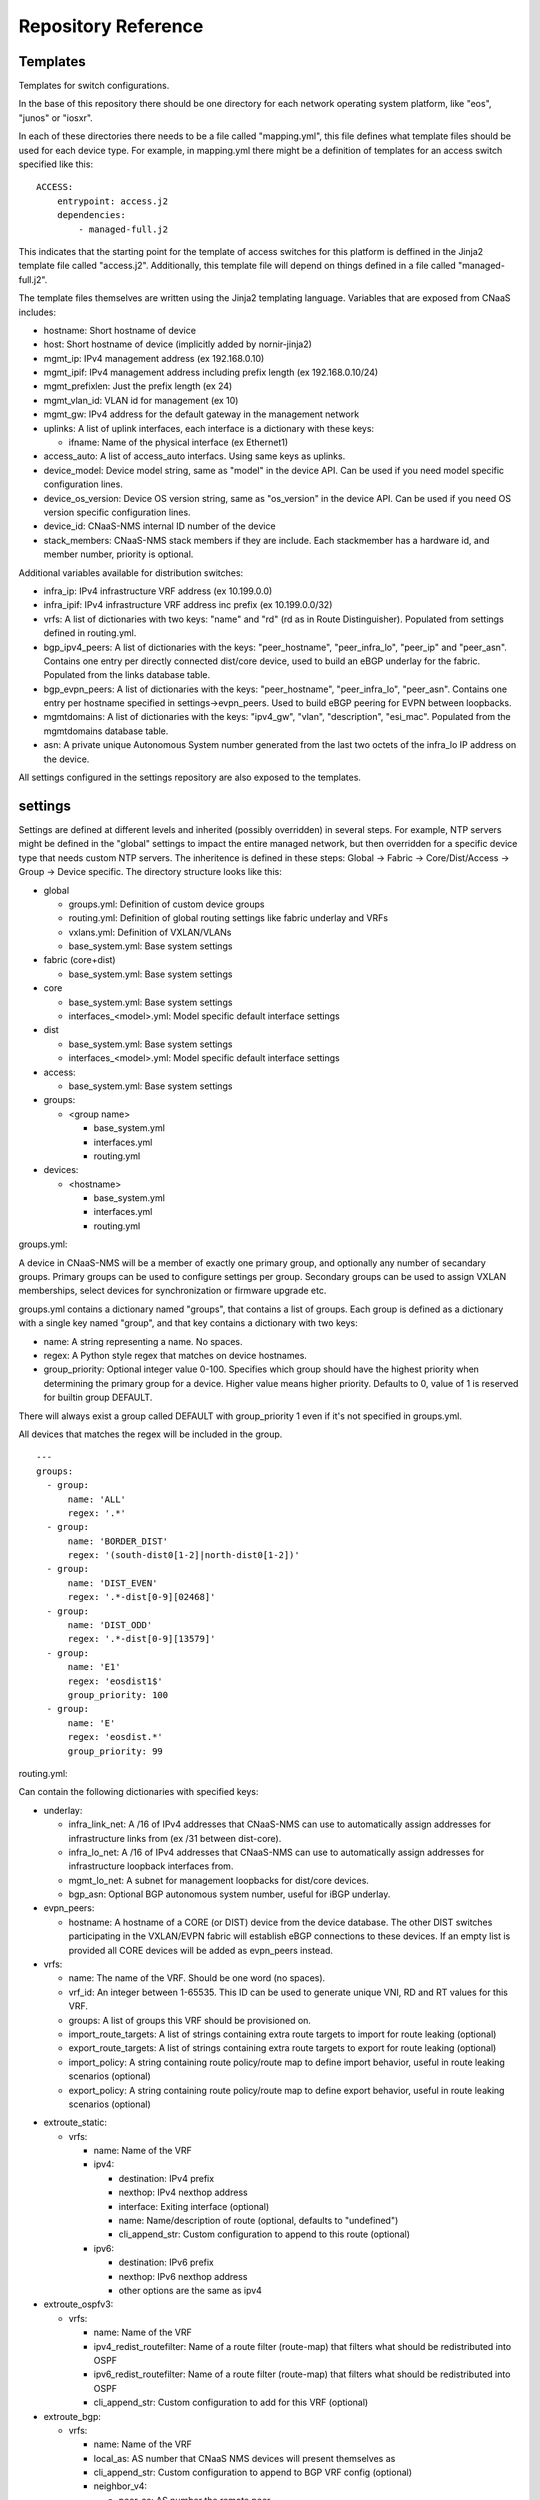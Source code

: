 Repository Reference
====================

Templates
---------

Templates for switch configurations.

In the base of this repository there should be one directory for each network operating system
platform, like "eos", "junos" or "iosxr".

In each of these directories there needs to be a file called "mapping.yml", this file defines
what template files should be used for each device type. For example, in mapping.yml there
might be a definition of templates for an access switch specified like this:

::

    ACCESS:
        entrypoint: access.j2
        dependencies:
            - managed-full.j2


This indicates that the starting point for the template of access switches for this platform
is deffined in the Jinja2 template file called "access.j2". Additionally, this template file
will depend on things defined in a file called "managed-full.j2".

The template files themselves are written using the Jinja2 templating language. Variables
that are exposed from CNaaS includes:

- hostname: Short hostname of device

- host: Short hostname of device (implicitly added by nornir-jinja2)

- mgmt_ip: IPv4 management address (ex 192.168.0.10)

- mgmt_ipif: IPv4 management address including prefix length (ex 192.168.0.10/24)

- mgmt_prefixlen: Just the prefix length (ex 24)

- mgmt_vlan_id: VLAN id for management (ex 10)

- mgmt_gw: IPv4 address for the default gateway in the management network

- uplinks: A list of uplink interfaces, each interface is a dictionary with these keys:

  * ifname: Name of the physical interface (ex Ethernet1)

- access_auto: A list of access_auto interfacs. Using same keys as uplinks.

- device_model: Device model string, same as "model" in the device API. Can be
  used if you need model specific configuration lines.

- device_os_version: Device OS version string, same as "os_version" in the
  device API. Can be used if you need OS version specific configuration lines.

- device_id: CNaaS-NMS internal ID number of the device

- stack_members: CNaaS-NMS stack members if they are include. Each stackmember has a hardware id, and member number, priority is optional.

Additional variables available for distribution switches:

- infra_ip: IPv4 infrastructure VRF address (ex 10.199.0.0)

- infra_ipif: IPv4 infrastructure VRF address inc prefix (ex 10.199.0.0/32)

- vrfs: A list of dictionaries with two keys: "name" and "rd" (rd as in Route Distinguisher).
  Populated from settings defined in routing.yml.

- bgp_ipv4_peers: A list of dictionaries with the keys: "peer_hostname", "peer_infra_lo", "peer_ip" and "peer_asn".
  Contains one entry per directly connected dist/core device, used to build an eBGP underlay for the fabric.
  Populated from the links database table.

- bgp_evpn_peers: A list of dictionaries with the keys: "peer_hostname", "peer_infra_lo", "peer_asn".
  Contains one entry per hostname specified in settings->evpn_peers. Used to build
  eBGP peering for EVPN between loopbacks.

- mgmtdomains: A list of dictionaries with the keys: "ipv4_gw", "vlan", "description", "esi_mac".
  Populated from the mgmtdomains database table.

- asn: A private unique Autonomous System number generated from the last two octets
  of the infra_lo IP address on the device.

All settings configured in the settings repository are also exposed to the templates.

.. _settings_repo_ref:

settings
--------

Settings are defined at different levels and inherited (possibly overridden) in several steps.
For example, NTP servers might be defined in the "global" settings to impact the entire
managed network, but then overridden for a specific device type that needs custom NTP servers.
The inheritence is defined in these steps:
Global -> Fabric -> Core/Dist/Access -> Group -> Device specific.
The directory structure looks like this:

- global

  * groups.yml: Definition of custom device groups
  * routing.yml: Definition of global routing settings like fabric underlay and VRFs
  * vxlans.yml: Definition of VXLAN/VLANs
  * base_system.yml: Base system settings

- fabric (core+dist)

  * base_system.yml: Base system settings

- core

  * base_system.yml: Base system settings
  * interfaces_<model>.yml: Model specific default interface settings

- dist

  * base_system.yml: Base system settings
  * interfaces_<model>.yml: Model specific default interface settings

- access:

  * base_system.yml: Base system settings

- groups:

  * <group name>

    + base_system.yml
    + interfaces.yml
    + routing.yml

- devices:

  * <hostname>

    + base_system.yml
    + interfaces.yml
    + routing.yml

groups.yml:

A device in CNaaS-NMS will be a member of exactly one primary group, and
optionally any number of secandary groups. Primary groups can be used to
configure settings per group. Secondary groups can be used to assign VXLAN
memberships, select devices for synchronization or firmware upgrade etc.

groups.yml contains a dictionary named "groups", that contains a list of groups.
Each group is defined as a dictionary with a single key named "group",
and that key contains a dictionary with two keys:

- name: A string representing a name. No spaces.
- regex: A Python style regex that matches on device hostnames.
- group_priority: Optional integer value 0-100. Specifies which group should
  have the highest priority when determining the primary group for a device.
  Higher value means higher priority. Defaults to 0, value of 1 is reserved
  for builtin group DEFAULT.

There will always exist a group called DEFAULT with group_priority 1 even
if it's not specified in groups.yml.

All devices that matches the regex will be included in the group.

::

   ---
   groups:
     - group:
         name: 'ALL'
         regex: '.*'
     - group:
         name: 'BORDER_DIST'
         regex: '(south-dist0[1-2]|north-dist0[1-2])'
     - group:
         name: 'DIST_EVEN'
         regex: '.*-dist[0-9][02468]'
     - group:
         name: 'DIST_ODD'
         regex: '.*-dist[0-9][13579]'
     - group:
         name: 'E1'
         regex: 'eosdist1$'
         group_priority: 100
     - group:
         name: 'E'
         regex: 'eosdist.*'
         group_priority: 99


routing.yml:

Can contain the following dictionaries with specified keys:

- underlay:

  * infra_link_net: A /16 of IPv4 addresses that CNaaS-NMS can use to automatically assign
    addresses for infrastructure links from (ex /31 between dist-core).
  * infra_lo_net: A /16 of IPv4 addresses that CNaaS-NMS can use to automatically assign
    addresses for infrastructure loopback interfaces from.
  * mgmt_lo_net: A subnet for management loopbacks for dist/core devices.
  * bgp_asn: Optional BGP autonomous system number, useful for iBGP underlay.

- evpn_peers:

  * hostname: A hostname of a CORE (or DIST) device from the device database.
    The other DIST switches participating in the VXLAN/EVPN fabric will establish
    eBGP connections to these devices. If an empty list is provided all CORE
    devices will be added as evpn_peers instead.

- vrfs:

  * name: The name of the VRF. Should be one word (no spaces).
  * vrf_id: An integer between 1-65535. This ID can be used to generate unique VNI, RD and RT
    values for this VRF.
  * groups: A list of groups this VRF should be provisioned on.
  * import_route_targets: A list of strings containing extra route targets to import
    for route leaking (optional)
  * export_route_targets: A list of strings containing extra route targets to export
    for route leaking (optional)
  * import_policy: A string containing route policy/route map to define import
    behavior, useful in route leaking scenarios (optional)
  * export_policy: A string containing route policy/route map to define export
    behavior, useful in route leaking scenarios (optional)

* extroute_static:

  * vrfs:

    * name: Name of the VRF
    * ipv4:

      * destination: IPv4 prefix
      * nexthop: IPv4 nexthop address
      * interface: Exiting interface (optional)
      * name: Name/description of route (optional, defaults to "undefined")
      * cli_append_str: Custom configuration to append to this route (optional)

    * ipv6:

      * destination: IPv6 prefix
      * nexthop: IPv6 nexthop address
      * other options are the same as ipv4

* extroute_ospfv3:

  * vrfs:

    * name: Name of the VRF
    * ipv4_redist_routefilter: Name of a route filter (route-map) that filters what should be redistributed into OSPF
    * ipv6_redist_routefilter: Name of a route filter (route-map) that filters what should be redistributed into OSPF
    * cli_append_str: Custom configuration to add for this VRF (optional)

* extroute_bgp:

  * vrfs:

    * name: Name of the VRF
    * local_as: AS number that CNaaS NMS devices will present themselves as
    * cli_append_str: Custom configuration to append to BGP VRF config (optional)
    * neighbor_v4:

      * peer_as: AS number the remote peer
      * peer_ipv4: IPv4 address of peer
      * route_map_in: Route-map to filter incoming routes
      * route_map_out: Route-map to filter outgoing routes
      * ebgp_multihop: Configure eBGP multihop/TTL security, integer 1-255
      * bfd: Set to true to enable Bidirectional Forward Detection (BFD)
      * graceful_restart: Set to true to enable capability graceful restart
      * next_hop_self: Set to true to always advertise this router's address as the BGP next hop
      * maximum_routes: Maximum routes to receive from peer, integer 0-4294967294
      * update_source: Specify local source interface for the BGP session
      * auth_string: String used to calculate MD5 hash for authentication (password)
      * description: Description of remote peer (optional, defaults to "undefined")
      * cli_append_str: Custom configuration to append to this peer (optional)
    * neighbor_v6:

      * peer_ipv6: IPv6 address of peer
      * other options are the same as neighbor_v4

routing.yml examples:

::

   ---
   extroute_bgp:
     vrfs:
       - name: OUTSIDE
         local_as: 64667
         neighbor_v4:
           - peer_ipv4: 10.0.255.1
             peer_as: 64666
             route_map_in: fw-lab-in
             route_map_out: default-only-out
             description: "fw-lab"
             bfd: true
             graceful_restart: true
   extroute_static:
     vrfs:
       - name: MGMT
         ipv4:
           - destination: 172.12.0.0/24
             nexthop: 10.0.254.1
             name: cnaas-mgmt

vxlans.yml:

Contains a dictinary called "vxlans", which in turn has one dictinoary per vxlan, vxlan
name is the dictionary key and dictionaly values are:

  * vni: VXLAN ID, 1-16777215
  * vrf: VRF name. Optional unless ipv4_gw is also specified.
  * vlan_id: VLAN ID, 1-4095
  * vlan_name: VLAN name, single word/no spaces, max 31 characters
  * ipv4_gw: IPv4 gateway address in CIDR notation, ex: 192.168.0.1/24. Optional.
  * ipv4_secondaries: List of IPv4 addresses in CIDR notation. Optional.
  * ipv6_gw: IPv6 address, ex: fe80::1. Optional.
  * dhcp_relays: DHCP relay address. Optional.
  * mtu: Define custom MTU. Optional.
  * acl_ipv4_in: Access control list to apply for ingress IPv4 traffic to routed interface. Optional.
  * acl_ipv4_out: Access control list to apply for egress IPv4 traffic from routed interface. Optional.
  * acl_ipv6_in: Access control list to apply for ingress IPv6 traffic to routed interface. Optional.
  * acl_ipv6_out: Access control list to apply for egress IPv6 traffic from routed interface. Optional.
  * cli_append_str: Optional. Custom configuration to append to this interface.
  * tags: List of custom strings to tag this VXLAN with. Optional.
  * groups: List of group names where this VXLAN/VLAN should be provisioned. If you select an
    access switch the parent dist switch should be automatically provisioned.
  * devices: List of device names where this VXLAN/VLAN should be provisioned. Optional.

interfaces.yml:

For dist and core devices interfaces are configured in YAML files. The
interface configuration can either be done per device, or per device model.
If there is a device specific folder under devices/ then the model
interface settings will be ignored. Model specific YAML files
should be named like the device model as listed in the devices API, but in
all lower-case and with all whitespaces replaced with underscore ("_").

Keys for interfaces.yml or interfaces_<model>.yml:

* interfaces: List of dicctionaries with keys:

  * name: Interface name, like "Ethernet1". Can also be an interface range like "Ethernet[1-4]".
  * ifclass: Interface class, one of: downlink, fabric, custom, port_template_*
  * config: Optional. Raw CLI config used in case "custom" ifclass was selected

* Additional interface options for port_template type:

  * untagged_vlan: Optional. Numeric VLAN ID for untagged frames.
  * tagged_vlan_list: Optional. List of allowed numeric VLAN IDs for tagged frames.
  * description: Optional. Description for the interface, this should be a string 0-64 characters.
  * enabled: Optional. Set the administrative state of the interface. Defaults to true if not set.
  * aggregate_id: Optional. Identifier for configuring LACP etc. Integer value.
    Special value -1 means configure MLAG and use ID based on indexnum.
  * cli_append_str: Optional. Custom configuration to append to this interface.

The "downlink" ifclass is used on DIST devices to specify that this interface
is used to connect access devices. The "fabric" ifclass is used to specify that
this interface is used to connect DIST or CORE devices with each other to form
the switch (vxlan) fabric. Linknet data will only be configured on interfaces
specified as "fabric". If no linknet data is available in the database then
the fabric interface will be configured for ZTP of DIST/CORE devices by
providing DHCP (relay) access.
"port_template_*" is used to specify a user defined port template. This can then
be used to apply some site-specific configuration via Jinja templates. For
example specify "port_template_hypervisor" and build a corresponding Jinja
template by matching on that ifclass.

base_system.yml:

Contains base system settings like:

- ntp_servers
- snmp_servers
- dns_servers
- syslog_servers
- flow_collectors
- dhcp_relays
- internal_vlans
- dot1x_fail_vlan: Numeric ID of authentication fail VLAN
- organization_name: Free format string describing organization name
- domain_name: DNS domain (suffix)

Example of base_system.yml:

::

   ---
   ntp_servers:
     - host: 10.255.0.1
     - host: 10.255.0.2
   snmp_servers:
     - host: 10.255.0.11
   dns_servers:
     - host: 10.255.0.1
     - host: 10.255.0.2
   syslog_servers:
     - host: 10.255.0.21
     - host: 10.255.0.22
   flow_collectors:
     - host: 10.255.0.30
       port: 6343
   dhcp_relays:
     - host: 10.255.1.1
     - host: 10.255.1.2
   internal_vlans:
     vlan_id_low: 3006
     vlan_id_high: 4094
   dot1x_fail_vlan: 13


syslog_servers and radius_severs can optionally have the key "port" specified
to indicate a non-defalut layer4 (TCP/UDP) port number.

internal_vlans can optionally be specified if you want to manually define
the range of internal VLANs on L3 switches. You can also specify the option
"allocation_order" under internal_vlans which is a custom string that defaults
to "ascending". If internal_vlans is specified then a collision check will
be performed for any defined vlan_ids in vxlans settings.

etc
---

Configuration files for system daemons

Directory structure:

- dhcpd/

  * dhcpd.conf: Used for ZTP DHCPd

